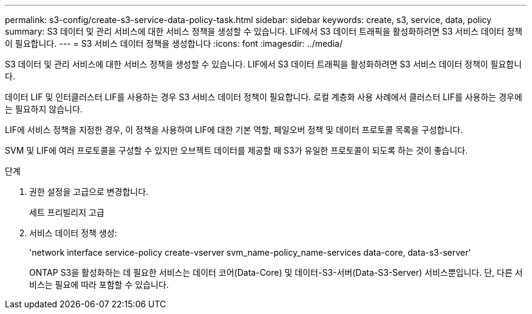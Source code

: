 ---
permalink: s3-config/create-s3-service-data-policy-task.html 
sidebar: sidebar 
keywords: create, s3, service, data, policy 
summary: S3 데이터 및 관리 서비스에 대한 서비스 정책을 생성할 수 있습니다. LIF에서 S3 데이터 트래픽을 활성화하려면 S3 서비스 데이터 정책이 필요합니다. 
---
= S3 서비스 데이터 정책을 생성합니다
:icons: font
:imagesdir: ../media/


[role="lead"]
S3 데이터 및 관리 서비스에 대한 서비스 정책을 생성할 수 있습니다. LIF에서 S3 데이터 트래픽을 활성화하려면 S3 서비스 데이터 정책이 필요합니다.

데이터 LIF 및 인터클러스터 LIF를 사용하는 경우 S3 서비스 데이터 정책이 필요합니다. 로컬 계층화 사용 사례에서 클러스터 LIF를 사용하는 경우에는 필요하지 않습니다.

LIF에 서비스 정책을 지정한 경우, 이 정책을 사용하여 LIF에 대한 기본 역할, 페일오버 정책 및 데이터 프로토콜 목록을 구성합니다.

SVM 및 LIF에 여러 프로토콜을 구성할 수 있지만 오브젝트 데이터를 제공할 때 S3가 유일한 프로토콜이 되도록 하는 것이 좋습니다.

.단계
. 권한 설정을 고급으로 변경합니다.
+
세트 프리빌리지 고급

. 서비스 데이터 정책 생성:
+
'network interface service-policy create-vserver svm_name-policy_name-services data-core, data-s3-server'

+
ONTAP S3을 활성화하는 데 필요한 서비스는 데이터 코어(Data-Core) 및 데이터-S3-서버(Data-S3-Server) 서비스뿐입니다. 단, 다른 서비스는 필요에 따라 포함할 수 있습니다.


